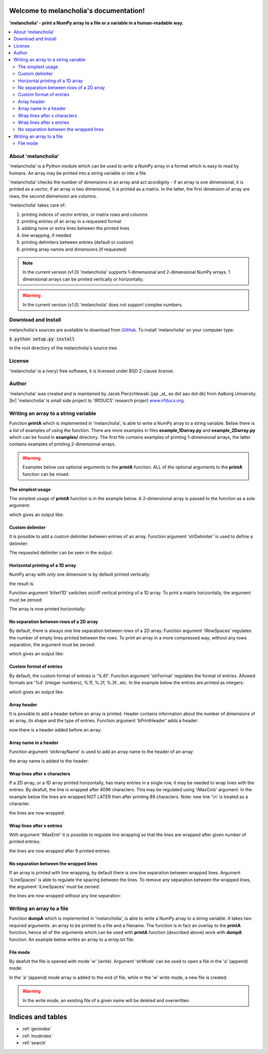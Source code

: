 .. melancholia documentation master file, created by
   sphinx-quickstart on Fri Feb 13 13:00:36 2015.
   You can adapt this file completely to your liking, but it should at least
   contain the root `toctree` directive.

Welcome to melancholia's documentation!
=======================================
**'melancholia' - print a NumPy array to a file or a variable in a human-readable way.**

.. contents:: :local:



About 'melancholia'
------------------------------------------------------------------
'melancholia' is a Python module which can be used to write a NumPy array in a format which is easy to read by humans.
An array may be printed into a string variable or into a file.

'melancholia' checks the number of dimensions in an array and act acordignly -
if an array is one dimensional, it is printed as a vector,
if an array is two dimensional, it is printed as a matrix.
In the latter, the first dimension of array are rows, the second diemension are columns.

'melancholia' takes care of:

#) printing indices of vector entries, or matrix rows and columns

#) printing entries of an array in a requested format

#) addiing none or extra lines between the printed lines

#) line wrapping, if needed

#) printing delimiters between entries (default or custom)

#) printing array names and dimensions (if requested)


.. note::

    In the current version (v1.0) 'melancholia' supports 1-dimensional and 2-dimensional NumPy arrays. 1 dimensional arrays can be printed vertically or horizontally.

.. warning::

    In the current version (v1.0) 'melancholia' does not support complex numbers.


Download and Install
------------------------------------------------------------------

melancholia's sources are availalble to download from `GitHub <http://github.com/JacekPierzchlewski/melancholia/>`_.
To install 'melancholia' on your computer type:

:code:`$ python setup.py install`

in the root directory of the melancholia's source tree.


License
------------------------------------------------------------------
'melancholia' is a (very) free software, it is licensed under BSD 2-clause license.

Author
------------------------------------------------------------------
'melancholia' was created and is maintained by Jacek Pierzchlewski (jap _at_ es dot aau dot dk) from Aalborg University. |br|
'melancholia' is small side project to 'IRfDUCS' research project `www.irfducs.org <http://www.irfducs.org>`_.


Writing an array to a string variable
------------------------------------------------------------------

Function **printA** which is implemented in 'melancholia', is able to write a NumPy array to a string variable.
Below there is a list of examples of using the function.
There are more examples in files **example_1Darray.py** and **example_2Darray.py** which can be found in **examples/** directory.
The first file contains examples of printing 1-dimensional arrays, the latter contains examples of printing 2-dimensional arrays.

.. warning::

    Examples below use optional arguments to the **printA** function. ALL of the optional arguments to the **printA** function can be mixed.



The simplest usage
^^^^^^^^^^^^^^^^^^^^^^^^^^^^^^^^^^^^^^^^^^^^^^^^^^^^^^^^^^^^^^^^^^

The simplest usage of **printA** function is in the example below.
A 2-dimensional array is passed to the function as a sole argument:

.. code-block:: python
   :emphasize-lines: 2

    mA = np.random.rand(10, 10)
    strA = melancholia.printA(mA)
    print(strA)

which gives an output like:

.. image:: images/printA_simplest_example.png


Custom delimiter
^^^^^^^^^^^^^^^^^^^^^^^^^^^^^^^^^^^^^^^^^^^^^^^^^^^^^^^^^^^^^^^^^^
It is possible to add a custom delimiter between entries of an array. Function argument 'strDelimiter' is used to define a delimiter:

.. code-block:: python
   :emphasize-lines: 2

    mA = np.random.rand(10, 10)
    strA = melancholia.printA(mA, strDelimiter='...')
    print(strA)

The requested delimiter can be seen in the output:

.. image:: images/printA_delimiter.png


Horizontal printing of a 1D array
^^^^^^^^^^^^^^^^^^^^^^^^^^^^^^^^^^^^^^^^^^^^^^^^^^^^^^^^^^^^^^^^^^
NumPy array with only one dimension is by default printed vertically:

.. code-block:: python
   :emphasize-lines: 2

    vA = np.random.rand(10)
    strA = melancholia.printA(mA)
    print(strA)

the result is:

.. image:: images/printA_1Dvertical.png

Function argument 'bVert1D' switches on/off vertical printing of a 1D array.
To print a matrix horizontally, the argument must be zeroed:

.. code-block:: python
   :emphasize-lines: 2

    vA = np.random.rand(10)
    strA = melancholia.printA(mA, bVert1D=0)
    print(strA)

The array is now printed horizontally:

.. image:: images/printA_1Dhorizontal.png


No separation between rows of a 2D array
^^^^^^^^^^^^^^^^^^^^^^^^^^^^^^^^^^^^^^^^^^^^^^^^^^^^^^^^^^^^^^^^^^
By default, there is always one line separation between rows of a 2D array. Function argument 'iRowSpaces' regulates the number of empty lines printed between the rows.
To print an array in a more compressed way, without any rows separation, the argument must be zeroed:

.. code-block:: python
   :emphasize-lines: 2

    mA = np.random.rand(10, 10)
    strA = melancholia.printA(mA, iRowSpaces=0)
    print(strA)

which gives an output like:

.. image:: images/printA_2Dnoseparation.png


Custom format of entries
^^^^^^^^^^^^^^^^^^^^^^^^^^^^^^^^^^^^^^^^^^^^^^^^^^^^^^^^^^^^^^^^^^
By default, the custom format of entries is '%.6f'. Function argument 'strFormat' regulates the format of entries. Allowed formats are '%d' (integer numbers), %.1f, %.2f, %.3f...etc.
In the example below the entries are printed as integers:

.. code-block:: python
   :emphasize-lines: 2

    mA = np.random.randint(-10,10(10, 10))
    strA = melancholia.printA(mA, strFormat='%d')
    print(strA)

which gives an output like:

.. image:: images/printA_format.png


Array header
^^^^^^^^^^^^^^^^^^^^^^^^^^^^^^^^^^^^^^^^^^^^^^^^^^^^^^^^^^^^^^^^^^
It is possible to add a header before an array is printed.
Header contains information about the number of dimensions of an array, its shape and the type of entries.
Function argument 'bPrintHeader' adds a header:

.. code-block:: python
   :emphasize-lines: 2

    mA = np.random.rand(10, 10)
    strA = melancholia.printA(mA, bPrintHeader=1)
    print(strA)

now there is a header added before an array:

.. image:: images/printA_header.png


Array name in a header
^^^^^^^^^^^^^^^^^^^^^^^^^^^^^^^^^^^^^^^^^^^^^^^^^^^^^^^^^^^^^^^^^^
Function argument 'strArrayName' is used to add an array name to the header of an array:

.. code-block:: python
   :emphasize-lines: 2

    mA = np.random.rand(10, 10)
    strA = melancholia.printA(mA, strArrayName='mA', bPrintHeader=1)
    print(strA)

the array name is added to the header:

.. image:: images/printA_headername.png


Wrap lines after x characters
^^^^^^^^^^^^^^^^^^^^^^^^^^^^^^^^^^^^^^^^^^^^^^^^^^^^^^^^^^^^^^^^^^
If a 2D array, or a 1D array printed horizontally, has many entries in a single row, it may be needed to wrap lines with the entries.
By deafult, the line is wrapped after 4096 characters. This may be regulated using 'iMaxCols' argument. In the example below the lines
are wrapped NOT LATER then after printing 89 characters. Note: new line '\\n' is treated as a character.

.. code-block:: python
   :emphasize-lines: 2

    mA = np.random.rand(10, 10)
    strA = melancholia.printA(mA, iMaxCols=89)
    print(strA)

the lines are now wrapped:

.. image:: images/printA_wrapAfterXCharacters.png


Wrap lines after x entries
^^^^^^^^^^^^^^^^^^^^^^^^^^^^^^^^^^^^^^^^^^^^^^^^^^^^^^^^^^^^^^^^^^
With argument 'iMaxEntr' it is possible to regulate line wrapping so that the lines are wrapped after given number of printed entries:

.. code-block:: python
   :emphasize-lines: 2

    mA = np.random.rand(10, 10)
    strA = melancholia.printA(mA, iMaxEntr=9)
    print(strA)

the lines are now wrapped after 9 printed entries:

.. image:: images/printA_wrapAfterXEntries.png


No separation between the wrapped lines
^^^^^^^^^^^^^^^^^^^^^^^^^^^^^^^^^^^^^^^^^^^^^^^^^^^^^^^^^^^^^^^^^^
If an array is printed with line wrapping, by default there is one line separation between wrapped lines.
Argument 'iLineSpaces' is able to regulate the spacing between the lines.
To remove any separation between the wrapped lines, the argument 'iLineSpaces' must be zeroed:

.. code-block:: python
   :emphasize-lines: 2

    mA = np.random.rand(10, 10)
    strA = melancholia.printA(mA, iMaxEntr=9, iLineSpaces=0)
    print(strA)

the lines are now wrapped without any line separation:

.. image:: images/printA_wrapNoSeparation.png


Writing an array to a file
------------------------------------------------------------------
Function **dumpA** which is implemented in 'melancholia', is able to write a NumPy array to a string variable.
It takes two required arguments: an array to be printed to a file and a filename.
The function is in fact an overlay to the **printA** function, hence
all of the arguments which can be used with **printA** function (described above) work with **dumpA** function.
An example below writes an array to a *array.txt* file:

.. code-block:: python
   :emphasize-lines: 2

    mA = np.random.rand(10, 10)
    melancholia.dumpA(mA, strFile='array.txt')

File mode
^^^^^^^^^^^^^^^^^^^^^^^^^^^^^^^^^^^^^^^^^^^^^^^^^^^^^^^^^^^^^^^^^^

By deafult the file is opened with mode 'w' (write). Argument 'strMode' can be used to open a file in the 'a' (append) mode:

.. code-block:: python
   :emphasize-lines: 2

    mA = np.random.rand(10, 10)
    melancholia.dumpA(mA, strFile='array.txt', strMode='a')

In the 'a' (append) mode array is added to the end of file, while in the 'w' write mode, a new file is created.


.. warning::

    In the write mode, an existing file of a given name will be deleted and overwritten.



Indices and tables
==================

* :ref:`genindex`
* :ref:`modindex`
* :ref:`search`


.. |br| raw:: html

   <br />




